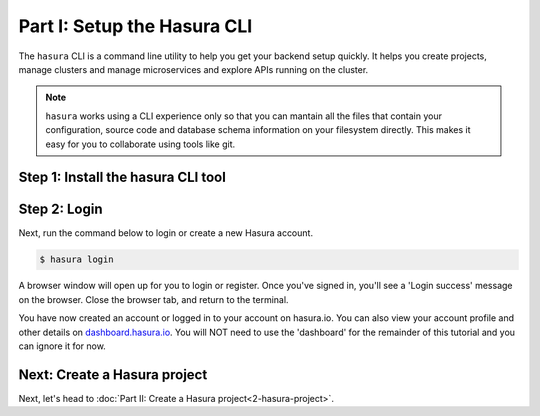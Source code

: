 .. .. meta::
   :description: Part 1 of a set of learning exercises meant for exploring Hasura in detail. This pre-requisite part deals with creating a Hasura project.
   :keywords: hasura, getting started, step 1

============================
Part I: Setup the Hasura CLI
============================

The ``hasura`` CLI is a command line utility to help you get your backend setup quickly. It helps you create projects, manage clusters and manage microservices and explore APIs running on the cluster.

.. admonition:: Note

   ``hasura`` works using a CLI experience only so that you can mantain all the files that contain your configuration,
   source code and database schema information on your filesystem directly. This makes it easy for you to collaborate using
   tools like git.

Step 1: Install the hasura CLI tool
-----------------------------------

.. tabs::

   tabs:
     - id: linux
       content: |
         Open your linux shell and run the following command:

         .. code-block:: bash

            curl -L https://storage.googleapis.com/hasuractl/install-stg.sh | bash

         This will install the ``hasura`` CLI tool in ``/usr/local/bin``. You might have to provide
         your ``sudo`` password depending on the permissions of your ``/usr/local/bin`` location.

     - id: mac
       content: |
         In your terminal enter the following command:

         .. code-block:: bash

            curl -L https://storage.googleapis.com/hasuractl/install-stg.sh | bash

         This will install the ``hasura`` CLI in ``/usr/local/bin``. You might have to provide
         your ``sudo`` password depending on the permissions of your ``/usr/local/bin`` location.

     - id: windows
       content: |

         Note: You need to be running 64-bit windows to run the ``hasura`` CLI.
         Download the ``hasura`` installer from here: `hasura (Windows installer) <https://storage.googleapis.com/hasuractl/v0.2.1/windows-amd64/hasura.msi>`_


Step 2: Login
-------------

Next, run the command below to login or create a new Hasura account.

.. code-block:: console

  $ hasura login

A browser window will open up for you to login or register.
Once you've signed in, you'll see a 'Login success' message on the browser.
Close the browser tab, and return to the terminal.

You have now created an account or logged in to your account on hasura.io.
You can also view your account profile and other details on
`dashboard.hasura.io <https://dashboard.hasura.io>`_. You will NOT need to use the 'dashboard'
for the remainder of this tutorial and you can ignore it for now.

Next: Create a Hasura project
-----------------------------

Next, let's head to :doc:`Part II: Create a Hasura project<2-hasura-project>`.

